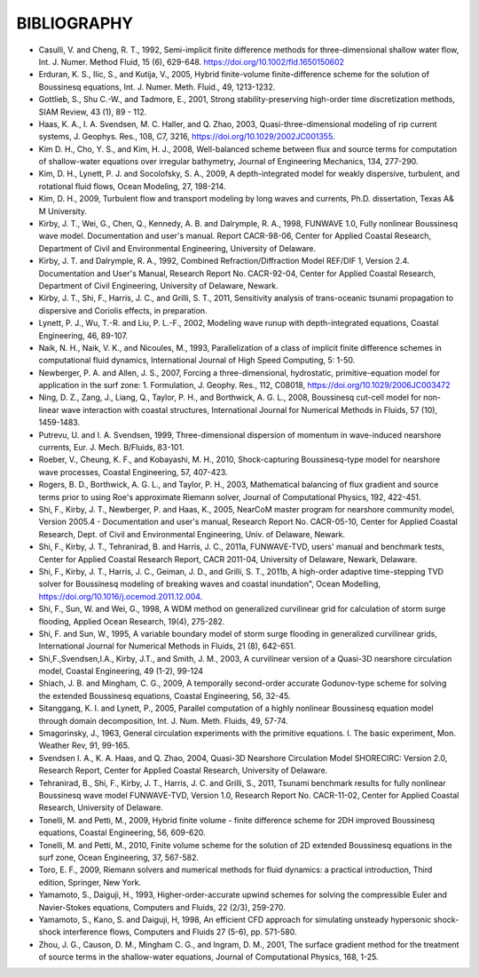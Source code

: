 ﻿*************************
**BIBLIOGRAPHY**
*************************

* Casulli, V. and Cheng, R. T., 1992, Semi-implicit finite difference methods for three-dimensional shallow water flow, Int. J. Numer. Method Fluid, 15 (6), 629-648. https://doi.org/10.1002/fld.1650150602

* Erduran, K. S., Ilic, S., and Kutija, V., 2005, Hybrid finite-volume finite-difference scheme for the solution of Boussinesq equations, Int. J. Numer. Meth. Fluid., 49, 1213-1232.

* Gottlieb, S., Shu C.-W., and Tadmore, E., 2001, Strong stability-preserving high-order time discretization methods, SIAM Review, 43 (1), 89 - 112.

* Haas, K. A., I. A. Svendsen, M. C. Haller, and Q. Zhao, 2003, Quasi-three-dimensional modeling of rip current systems, J. Geophys. Res., 108, C7, 3216, https://doi.org/10.1029/2002JC001355.

* Kim D. H., Cho, Y. S., and Kim, H. J., 2008, Well-balanced scheme between flux and source terms for computation of shallow-water equations over irregular bathymetry, Journal of Engineering Mechanics, 134, 277-290.

* Kim, D. H., Lynett, P. J. and Socolofsky, S. A., 2009, A depth-integrated model for weakly dispersive, turbulent, and rotational fluid flows, Ocean Modeling, 27, 198-214.

* Kim, D. H., 2009, Turbulent flow and transport modeling by long waves and currents, Ph.D. dissertation, Texas A\& M University.

* Kirby, J. T., Wei, G., Chen, Q., Kennedy, A. B. and Dalrymple, R. A., 1998, FUNWAVE 1.0, Fully nonlinear Boussinesq wave model. Documentation and user's manual. Report CACR-98-06, Center for Applied Coastal Research, Department of Civil and Environmental Engineering, University of Delaware.

* Kirby, J. T. and Dalrymple, R. A., 1992, Combined Refraction/Diffraction Model REF/DIF 1, Version 2.4. Documentation and User's Manual, Research Report No. CACR-92-04, Center for Applied Coastal Research, Department of Civil Engineering, University of Delaware, Newark. 

* Kirby, J. T., Shi, F., Harris, J. C., and Grilli, S. T., 2011, Sensitivity analysis of trans-oceanic tsunami propagation to dispersive and Coriolis effects, in preparation.  

* Lynett, P. J., Wu, T.-R. and Liu, P. L.-F., 2002,  Modeling wave runup with depth-integrated equations, Coastal Engineering, 46, 89-107.

* Naik, N. H., Naik, V. K., and Nicoules, M., 1993, Parallelization of a class of implicit finite difference schemes in computational fluid dynamics, International Journal of High Speed Computing,  5: 1-50.

* Newberger, P. A. and Allen, J. S., 2007, Forcing a three-dimensional, hydrostatic, primitive-equation model for application in the surf zone: 1. Formulation, J. Geophy. Res., 112, C08018, https://doi.org/10.1029/2006JC003472

* Ning, D. Z., Zang, J., Liang, Q., Taylor, P. H., and Borthwick, A. G. L., 2008, Boussinesq cut-cell model for non-linear wave interaction with coastal structures, International Journal for Numerical Methods in Fluids, 57 (10), 1459-1483.

* Putrevu, U. and I. A. Svendsen, 1999, Three-dimensional dispersion of momentum in wave-induced nearshore currents, Eur. J. Mech. B/Fluids, 83-101.

* Roeber, V., Cheung, K. F., and Kobayashi, M. H., 2010, Shock-capturing Boussinesq-type model for nearshore wave processes, Coastal Engineering, 57, 407-423.

* Rogers, B. D., Borthwick, A. G. L., and Taylor, P. H., 2003, Mathematical balancing of flux gradient and source terms prior to using Roe's approximate Riemann solver, Journal of Computational Physics, 192, 422-451.

* Shi, F., Kirby, J. T., Newberger, P. and Haas, K., 2005, NearCoM master program for nearshore community model, Version 2005.4 - Documentation and user's manual, Research Report No. CACR-05-10, Center for Applied Coastal Research, Dept. of Civil and Environmental Engineering, Univ. of Delaware, Newark. 

* Shi, F., Kirby, J. T., Tehranirad, B. and Harris, J. C., 2011a, FUNWAVE-TVD, users' manual and benchmark tests, Center for Applied Coastal Research Report, CACR 2011-04, University of Delaware, Newark, Delaware. 

* Shi, F., Kirby, J. T., Harris, J. C., Geiman, J. D., and Grilli, S. T., 2011b, A high-order adaptive time-stepping TVD solver for Boussinesq modeling of breaking waves and coastal inundation", Ocean Modelling,  https://doi.org/10.1016/j.ocemod.2011.12.004.

* Shi, F., Sun, W. and Wei, G., 1998, A WDM method on generalized curvilinear grid for calculation of storm surge flooding, Applied Ocean Research, 19(4), 275-282.

* Shi, F. and Sun, W., 1995, A variable boundary model of storm surge flooding in generalized curvilinear grids,  International Journal for Numerical Methods in Fluids, 21 (8), 642-651. 

* Shi,F.,Svendsen,I.A., Kirby, J.T., and Smith, J. M., 2003, A curvilinear version of a Quasi-3D nearshore circulation model, Coastal Engineering, 49 (1-2), 99-124

* Shiach, J. B. and Mingham, C. G., 2009, A temporally second-order accurate Godunov-type scheme for solving the extended Boussinesq equations, Coastal Engineering, 56, 32-45.

* Sitanggang, K. I. and Lynett, P., 2005, Parallel computation of a highly nonlinear Boussinesq equation model through domain decomposition, Int. J. Num. Meth. Fluids,  49, 57-74.

* Smagorinsky, J., 1963, General circulation experiments with the primitive equations. I. The basic experiment, Mon. Weather Rev, 91, 99-165.

* Svendsen I. A., K. A. Haas, and Q. Zhao, 2004, Quasi-3D Nearshore Circulation Model SHORECIRC: Version 2.0, Research Report, Center for Applied Coastal Research, University of Delaware.

* Tehranirad, B., Shi, F., Kirby, J. T., Harris, J. C. and Grilli, S., 2011, Tsunami benchmark results for fully nonlinear Boussinesq wave model FUNWAVE-TVD, Version 1.0, Research Report No. CACR-11-02, Center for Applied Coastal Research, University of Delaware.  

* Tonelli, M. and Petti, M., 2009, Hybrid finite volume - finite difference scheme for 2DH improved Boussinesq equations, Coastal Engineering, 56, 609-620.

* Tonelli, M. and Petti, M., 2010, Finite volume scheme for the solution of 2D extended Boussinesq equations in the surf zone, Ocean Engineering, 37, 567-582.

* Toro, E. F., 2009, Riemann solvers and numerical methods for fluid dynamics: a practical introduction, Third edition, Springer, New York. 

* Yamamoto, S., Daiguji, H., 1993, Higher-order-accurate upwind schemes for solving the compressible Euler and Navier-Stokes equations, Computers and Fluids,  22 (2/3), 259-270. 

* Yamamoto, S., Kano, S. and Daiguji, H, 1998, An efficient CFD approach for simulating unsteady hypersonic shock-shock interference flows, Computers and Fluids 27 (5-6), pp. 571-580. 

* Zhou, J. G., Causon, D. M., Mingham C. G., and Ingram, D. M., 2001, The surface gradient method for the treatment of source terms in the shallow-water equations, Journal of Computational Physics, 168, 1-25.
